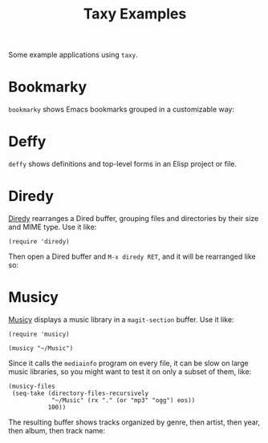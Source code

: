 #+TITLE: Taxy Examples

Some example applications using ~taxy~.

* Bookmarky

=bookmarky= shows Emacs bookmarks grouped in a customizable way:

[[../images/bookmarky.png]]

* Deffy

=deffy= shows definitions and top-level forms in an Elisp project or file.

[[../images/deffy.png]]

* Diredy

[[file:diredy.el][Diredy]] rearranges a Dired buffer, grouping files and directories by their size and MIME type.  Use it like:

#+BEGIN_SRC elisp
  (require 'diredy)
#+END_SRC

Then open a Dired buffer and =M-x diredy RET=, and it will be rearranged like so:

[[../images/diredy.png]]

* Musicy

[[file:musicy.el][Musicy]] displays a music library in a ~magit-section~ buffer.  Use it like:

#+BEGIN_SRC elisp
  (require 'musicy)

  (musicy "~/Music")
#+END_SRC

Since it calls the =mediainfo= program on every file, it can be slow on large music libraries, so you might want to test it on only a subset of them, like:

#+BEGIN_SRC elisp
  (musicy-files
   (seq-take (directory-files-recursively
              "~/Music" (rx "." (or "mp3" "ogg") eos))
             100))
#+END_SRC

The resulting buffer shows tracks organized by genre, then artist, then year, then album, then track name:

[[../images/musicy.png]]
